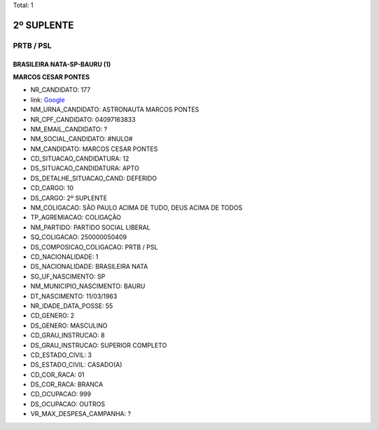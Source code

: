 Total: 1

2º SUPLENTE
===========

PRTB / PSL
----------

BRASILEIRA NATA-SP-BAURU (1)
............................

**MARCOS CESAR PONTES**

- NR_CANDIDATO: 177
- link: `Google <https://www.google.com/search?q=MARCOS+CESAR+PONTES>`_
- NM_URNA_CANDIDATO: ASTRONAUTA MARCOS PONTES
- NR_CPF_CANDIDATO: 04097163833
- NM_EMAIL_CANDIDATO: ?
- NM_SOCIAL_CANDIDATO: #NULO#
- NM_CANDIDATO: MARCOS CESAR PONTES
- CD_SITUACAO_CANDIDATURA: 12
- DS_SITUACAO_CANDIDATURA: APTO
- DS_DETALHE_SITUACAO_CAND: DEFERIDO
- CD_CARGO: 10
- DS_CARGO: 2º SUPLENTE
- NM_COLIGACAO: SÃO PAULO ACIMA DE TUDO, DEUS ACIMA DE TODOS
- TP_AGREMIACAO: COLIGAÇÃO
- NM_PARTIDO: PARTIDO SOCIAL LIBERAL
- SQ_COLIGACAO: 250000050409
- DS_COMPOSICAO_COLIGACAO: PRTB / PSL
- CD_NACIONALIDADE: 1
- DS_NACIONALIDADE: BRASILEIRA NATA
- SG_UF_NASCIMENTO: SP
- NM_MUNICIPIO_NASCIMENTO: BAURU
- DT_NASCIMENTO: 11/03/1963
- NR_IDADE_DATA_POSSE: 55
- CD_GENERO: 2
- DS_GENERO: MASCULINO
- CD_GRAU_INSTRUCAO: 8
- DS_GRAU_INSTRUCAO: SUPERIOR COMPLETO
- CD_ESTADO_CIVIL: 3
- DS_ESTADO_CIVIL: CASADO(A)
- CD_COR_RACA: 01
- DS_COR_RACA: BRANCA
- CD_OCUPACAO: 999
- DS_OCUPACAO: OUTROS
- VR_MAX_DESPESA_CAMPANHA: ?

